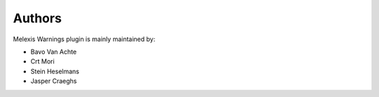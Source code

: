 =======
Authors
=======

Melexis Warnings plugin is mainly maintained by:

- Bavo Van Achte
- Crt Mori
- Stein Heselmans
- Jasper Craeghs
